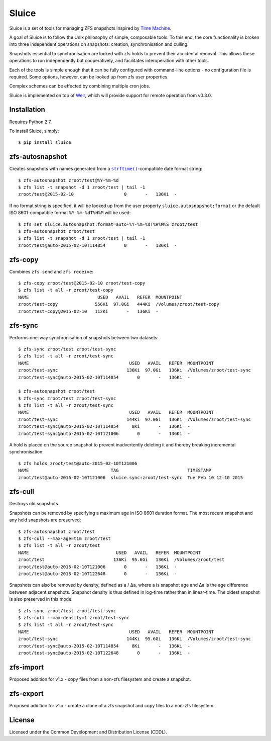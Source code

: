 Sluice
======
Sluice is a set of tools for managing ZFS snapshots inspired by
`Time Machine`_.

A goal of Sluice is to follow the Unix philosophy of simple, composable
tools.  To this end, the core functionality is broken into three
independent operations on snapshots: creation, synchronisation and
culling.

Snapshots essential to synchronisation are locked with zfs holds to prevent
their accidental removal.  This allows these operations to run independently
but cooperatively, and facilitates interoperation with other tools.

Each of the tools is simple enough that it can be fully configured with
command-line options - no configuration file is required.  Some options,
however, can be looked up from zfs user properties.

Complex schemes can be effected by combining multiple cron jobs.

Sluice is implemented on top of `Weir`_, which will provide support for
remote operation from v0.3.0.

.. _Time Machine: https://en.wikipedia.org/wiki/Time_Machine_%28OS_X%29
.. _Weir: https://bitbucket.org/sjdrake/weir

Installation
------------
Requires Python 2.7.

To install Sluice, simply::

	$ pip install sluice

zfs-autosnapshot
----------------
Creates snapshots with names generated from a |strftime|_-compatible date
format string::

	$ zfs-autosnapshot zroot/test@%Y-%m-%d
	$ zfs list -t snapshot -d 1 zroot/test | tail -1
	zroot/test@2015-02-10                   0       -   136Ki  -

If no format string is specified, it will be looked up from the user property
``sluice.autosnapshot:format`` or the default ISO 8601-compatible format
``%Y-%m-%dT%H%M`` will be used::

	$ zfs set sluice.autosnapshot:format=auto-%Y-%m-%dT%H%M%S zroot/test
	$ zfs-autosnapshot zroot/test
	$ zfs list -t snapshot -d 1 zroot/test | tail -1
	zroot/test@auto-2015-02-10T114854       0       -   136Ki  -

.. |strftime| replace:: ``strftime()``
.. _strftime: http://pubs.opengroup.org/onlinepubs/007908799/xsh/strftime.html

zfs-copy
--------
Combines ``zfs send`` and ``zfs receive``::

	$ zfs-copy zroot/test@2015-02-10 zroot/test-copy
	$ zfs list -t all -r zroot/test-copy
	NAME                          USED   AVAIL   REFER  MOUNTPOINT
	zroot/test-copy              556Ki  97.0Gi   444Ki  /Volumes/zroot/test-copy
	zroot/test-copy@2015-02-10   112Ki       -   136Ki  -

zfs-sync
--------
Performs one-way synchronisation of snapshots between two datasets::

	$ zfs-sync zroot/test zroot/test-sync
	$ zfs list -t all -r zroot/test-sync
	NAME                                      USED   AVAIL   REFER  MOUNTPOINT
	zroot/test-sync                          136Ki  97.0Gi   136Ki  /Volumes/zroot/test-sync
	zroot/test-sync@auto-2015-02-10T114854       0       -   136Ki  -

	$ zfs-autosnapshot zroot/test
	$ zfs-sync zroot/test zroot/test-sync
	$ zfs list -t all -r zroot/test-sync
	NAME                                      USED   AVAIL   REFER  MOUNTPOINT
	zroot/test-sync                          144Ki  97.0Gi   136Ki  /Volumes/zroot/test-sync
	zroot/test-sync@auto-2015-02-10T114854     8Ki       -   136Ki  -
	zroot/test-sync@auto-2015-02-10T121006       0       -   136Ki  -

A hold is placed on the source snapshot to prevent inadvertently deleting it
and thereby breaking incremental synchronisation::

	$ zfs holds zroot/test@auto-2015-02-10T121006
	NAME                               TAG                          TIMESTAMP
	zroot/test@auto-2015-02-10T121006  sluice.sync:zroot/test-sync  Tue Feb 10 12:10 2015

zfs-cull
--------
Destroys old snapshots.

Snapshots can be removed by specifying a maximum age in ISO 8601 duration
format.  The most recent snapshot and any held snapshots are preserved::

	$ zfs-autosnapshot zroot/test
	$ zfs-cull --max-age=t1m zroot/test
	$ zfs list -t all -r zroot/test
	NAME                                 USED   AVAIL   REFER  MOUNTPOINT
	zroot/test                          136Ki  95.6Gi   136Ki  /Volumes/zroot/test
	zroot/test@auto-2015-02-10T121006       0       -   136Ki  -
	zroot/test@auto-2015-02-10T122648       0       -   136Ki  -

Snapshots can also be removed by density, defined as a / ∆a, where a is
snapshot age and ∆a is the age difference between adjacent snapshots.
Snapshot density is thus defined in log-time rather than in linear-time.
The oldest snapshot is also preserved in this mode::

	$ zfs-sync zroot/test zroot/test-sync
	$ zfs-cull --max-density=1 zroot/test-sync
	$ zfs list -t all -r zroot/test-sync
	NAME                                      USED   AVAIL   REFER  MOUNTPOINT
	zroot/test-sync                          144Ki  95.6Gi   136Ki  /Volumes/zroot/test-sync
	zroot/test-sync@auto-2015-02-10T114854     8Ki       -   136Ki  -
	zroot/test-sync@auto-2015-02-10T122648       0       -   136Ki  -

zfs-import
----------
Proposed addition for v1.x - copy files from a non-zfs filesystem and create
a snapshot.

zfs-export
----------
Proposed addition for v1.x - create a clone of a zfs snapshot and copy files
to a non-zfs filesystem.

License
-------
Licensed under the Common Development and Distribution License (CDDL).
